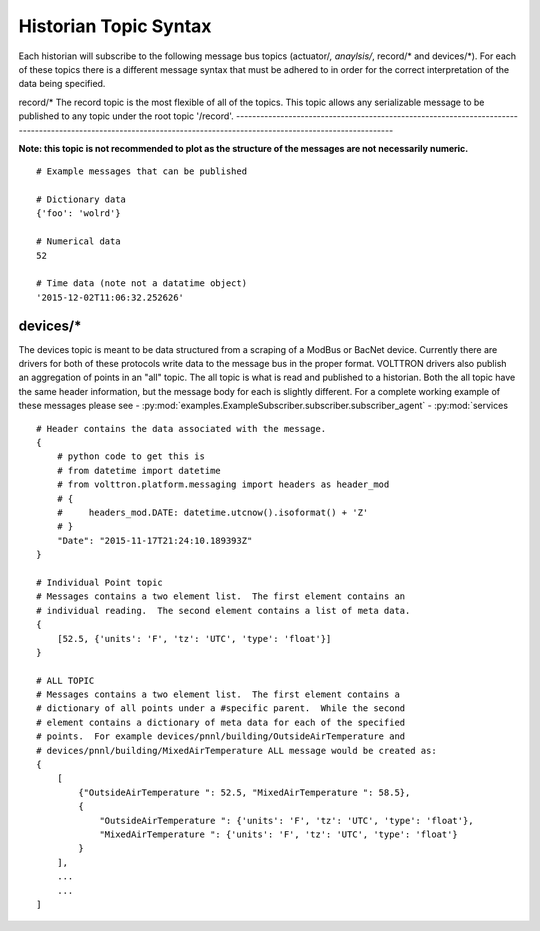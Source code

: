 .. _Historian-Topic-Syntax:

Historian Topic Syntax
======================

Each historian will subscribe to the following message bus topics
(actuator/*, anaylsis/*, record/\* and devices/\*). For each of these
topics there is a different message syntax that must be adhered to in
order for the correct interpretation of the data being specified.

record/\*
The record topic is the most flexible of all of the topics. This topic allows any serializable message to be published to any topic under the root topic '/record'.
-------------------------------------------------------------------------------------------------------------------------------------------------------------------

**Note: this topic is not recommended to plot as the structure of the
messages are not necessarily numeric.**

::

    # Example messages that can be published

    # Dictionary data
    {'foo': 'wolrd'}

    # Numerical data
    52

    # Time data (note not a datatime object)
    '2015-12-02T11:06:32.252626'

devices/\*
----------

The devices topic is meant to be data structured from a scraping of a
ModBus or BacNet device. Currently there are drivers for both of these
protocols write data to the message bus in the proper format. VOLTTRON
drivers also publish an aggregation of points in an "all" topic. The all
topic is what is read and published to a historian. Both the all topic
have the same header information, but the message body for each is
slightly different. For a complete working example of these messages
please see
- :py:mod:`examples.ExampleSubscriber.subscriber.subscriber_agent`
- :py:mod:`services
::

    # Header contains the data associated with the message.
    {
        # python code to get this is
        # from datetime import datetime
        # from volttron.platform.messaging import headers as header_mod
        # {
        #     headers_mod.DATE: datetime.utcnow().isoformat() + 'Z'
        # }
        "Date": "2015-11-17T21:24:10.189393Z"
    }

    # Individual Point topic
    # Messages contains a two element list.  The first element contains an
    # individual reading.  The second element contains a list of meta data.
    {
        [52.5, {'units': 'F', 'tz': 'UTC', 'type': 'float'}]
    }

    # ALL TOPIC
    # Messages contains a two element list.  The first element contains a
    # dictionary of all points under a #specific parent.  While the second
    # element contains a dictionary of meta data for each of the specified
    # points.  For example devices/pnnl/building/OutsideAirTemperature and
    # devices/pnnl/building/MixedAirTemperature ALL message would be created as:
    {
        [
            {"OutsideAirTemperature ": 52.5, "MixedAirTemperature ": 58.5},
            {
                "OutsideAirTemperature ": {'units': 'F', 'tz': 'UTC', 'type': 'float'},
                "MixedAirTemperature ": {'units': 'F', 'tz': 'UTC', 'type': 'float'}
            }
        ],
        ...
        ...
    ]


